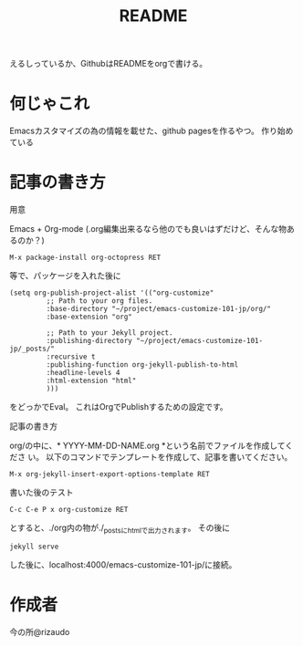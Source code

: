 #+TITLE: README

えるしっているか、GithubはREADMEをorgで書ける。

* 何じゃこれ
Emacsカスタマイズの為の情報を載せた、github pagesを作るやつ。
作り始めている

* 記事の書き方
- 用意 ::
Emacs + Org-mode (.org編集出来るなら他のでも良いはずだけど、そんな物あ
るのか？)
#+BEGIN_SRC
M-x package-install org-octopress RET
#+END_SRC
等で、パッケージを入れた後に
#+BEGIN_SRC
(setq org-publish-project-alist '(("org-customize"
         ;; Path to your org files.
         :base-directory "~/project/emacs-customize-101-jp/org/"
         :base-extension "org"
         
         ;; Path to your Jekyll project.
         :publishing-directory "~/project/emacs-customize-101-jp/_posts/"
         :recursive t
         :publishing-function org-jekyll-publish-to-html
         :headline-levels 4 
         :html-extension "html"
         )))
#+END_SRC
をどっかでEval。
これはOrgでPublishするための設定です。
- 記事の書き方 ::
org/の中に、* YYYY-MM-DD-NAME.org *という名前でファイルを作成してくださ
い。
以下のコマンドでテンプレートを作成して、記事を書いてください。
#+BEGIN_SRC
M-x org-jekyll-insert-export-options-template RET
#+END_SRC

- 書いた後のテスト ::
#+BEGIN_SRC
C-c C-e P x org-customize RET
#+END_SRC
とすると、./org内の物が./_postsにhtmlで出力されます。
その後に
#+BEGIN_SRC
jekyll serve
#+END_SRC
した後に、localhost:4000/emacs-customize-101-jp/に接続。
* 作成者
今の所@rizaudo
